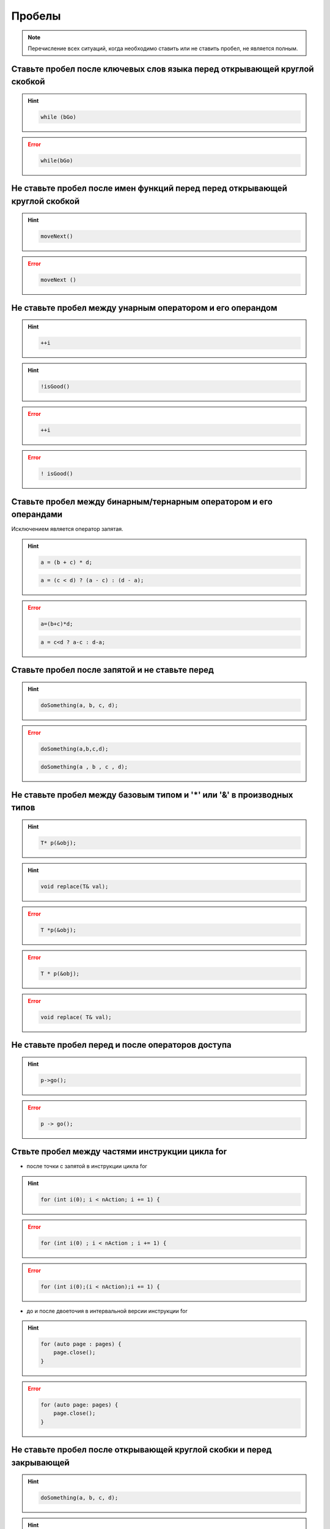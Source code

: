================================================================================
Пробелы
================================================================================

.. note::    Перечисление всех ситуаций, когда необходимо ставить или не ставить пробел, не является полным.

--------------------------------------------------------------------------------
Ставьте пробел после ключевых слов языка перед открывающей круглой скобкой
--------------------------------------------------------------------------------

.. hint::

   .. code-block:: c++

      while (bGo)


.. error::

   .. code-block:: c++

      while(bGo)

--------------------------------------------------------------------------------
Не ставьте пробел после имен функций перед перед открывающей круглой скобкой
--------------------------------------------------------------------------------

.. hint::

   .. code-block:: c++

      moveNext()

.. error::

   .. code-block:: c++

      moveNext ()

--------------------------------------------------------------------------------
Не ставьте пробел между унарным оператором и его операндом
--------------------------------------------------------------------------------

.. hint::

   .. code-block:: c++

      ++i

.. hint::

   .. code-block:: c++

      !isGood()

.. error::

   .. code-block:: c++

      ++i

.. error::

   .. code-block:: c++

      ! isGood()

--------------------------------------------------------------------------------
Ставьте пробел между бинарным/тернарным оператором и его операндами
--------------------------------------------------------------------------------
Исключением является оператор запятая.

.. hint::

   .. code-block:: c++

      a = (b + c) * d;

   .. code-block:: c++

      a = (c < d) ? (a - c) : (d - a);

.. error::

   .. code-block:: c++

      a=(b+c)*d;

   .. code-block:: c++

      a = c<d ? a-c : d-a;

--------------------------------------------------------------------------------
Ставьте пробел после запятой и не ставьте перед
--------------------------------------------------------------------------------

.. hint::

   .. code-block:: c++

      doSomething(a, b, c, d);

.. error::

   .. code-block:: c++

      doSomething(a,b,c,d);

   .. code-block:: c++

      doSomething(a , b , c , d);


--------------------------------------------------------------------------------
Не ставьте пробел между базовым типом и '*' или '&' в производных типов
--------------------------------------------------------------------------------

.. hint::

   .. code-block:: c++

      T* p(&obj);

.. hint::

   .. code-block:: c++

      void replace(T& val);

.. error::

   .. code-block:: c++

      T *p(&obj);

.. error::

   .. code-block:: c++

      T * p(&obj);

.. error::

   .. code-block:: c++

      void replace( T& val);

--------------------------------------------------------------------------------
Не ставьте пробел перед и после операторов доступа
--------------------------------------------------------------------------------

.. hint::

   .. code-block:: c++

      p->go();

.. error::

   .. code-block:: c++

      p -> go();

--------------------------------------------------------------------------------
Ствьте пробел между частями инструкции цикла for
--------------------------------------------------------------------------------

- после точки с запятой в инструкции цикла for

.. hint::

   .. code-block:: c++

      for (int i(0); i < nAction; i += 1) {

.. error::

   .. code-block:: c++

      for (int i(0) ; i < nAction ; i += 1) {

.. error::

   .. code-block:: c++

      for (int i(0);(i < nAction);i += 1) {


- до и после двоеточия в интервальной версии инструкции for

.. hint::

   .. code-block:: c++

      for (auto page : pages) {
          page.close();
      }

.. error::

   .. code-block:: c++

      for (auto page: pages) {
          page.close();
      }


--------------------------------------------------------------------------------
Не ставьте пробел после открывающей круглой скобки и перед закрывающей
--------------------------------------------------------------------------------

.. hint::

   .. code-block:: c++

      doSomething(a, b, c, d);

.. hint::

   .. code-block:: c++

      if (isReady)

.. error::

   .. code-block:: c++

      doSomething( a, b );

.. error::

   .. code-block:: c++

      doSomething(a , b , c , d);

.. error::

   .. code-block:: c++

      if ( isReady )


--------------------------------------------------------------------------------
Разделяйте определения функции тремя пустыми строками
--------------------------------------------------------------------------------

.. hint::

   .. code-block:: c++

      void funcA()
      {
           // ...
      }
  
  
  
      void funcB()
      {
          // ...
      }

.. error:: 

   .. code-block:: c++

      void funcA()
      {
          // ...
      }
      
      void funcB()
      {
          // ...
      }
      void MainWindow::funcA()
      {
          // ...
      }
      void  MainWindow::funcB()
      {
          // ...
      }

